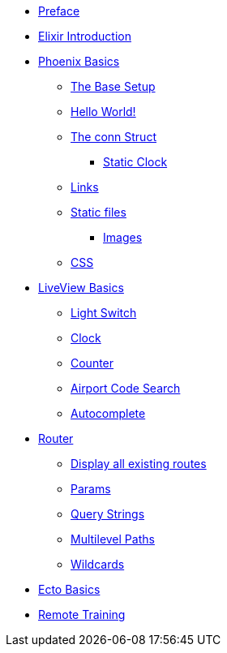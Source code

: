 * xref:index.adoc#preface[Preface]
* xref:elixir-introduction.adoc[Elixir Introduction]
* xref:phoenix-basics.adoc[Phoenix Basics]
** xref:phoenix-basics.adoc#the-base-setup[The Base Setup]
** xref:phoenix-basics.adoc#hello-world[Hello World!]
** xref:phoenix-basics.adoc#conn-struct[The conn Struct]
*** xref:phoenix-basics.adoc#static-clock[Static Clock]
** xref:phoenix-basics.adoc#links[Links]
** xref:phoenix-basics.adoc#static-files[Static files]
*** xref:phoenix-basics.adoc#images[Images]
** xref:phoenix-basics.adoc#css[CSS]
* xref:phoenix-liveview-basics.adoc[LiveView Basics]
** xref:phoenix-liveview-basics.adoc#light-switch[Light Switch]
** xref:phoenix-liveview-basics.adoc#clock[Clock]
** xref:phoenix-liveview-basics.adoc#counter[Counter]
** xref:phoenix-liveview-basics.adoc#aiport-code-search[Airport Code Search]
** xref:phoenix-liveview-basics.adoc#autocomplete[Autocomplete]
* xref:router.adoc[Router]
** xref:router.adoc#mix-phx-routes[Display all existing routes]
** xref:router.adoc#router-params[Params]
** xref:router.adoc#router-query-string[Query Strings]
** xref:router.adoc#router-multilevel-paths[Multilevel Paths]
** xref:router.adoc#router-wildcards[Wildcards]
* xref:ecto-basics.adoc[Ecto Basics]
* xref:index.adoc#training[Remote Training]
